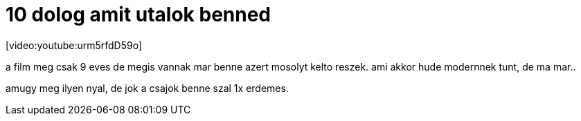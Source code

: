 = 10 dolog amit utalok benned

:slug: 10-dolog-amit-utalok-benned
:category: film
:tags: hu
:date: 2008-05-26T01:32:57Z
++++
<p>[video:youtube:urm5rfdD59o]</p><p>a film meg csak 9 eves de megis vannak mar benne azert mosolyt kelto reszek. ami akkor hude modernnek tunt, de ma mar..</p><p>amugy meg ilyen nyal, de jok a csajok benne szal 1x erdemes.</p>
++++

